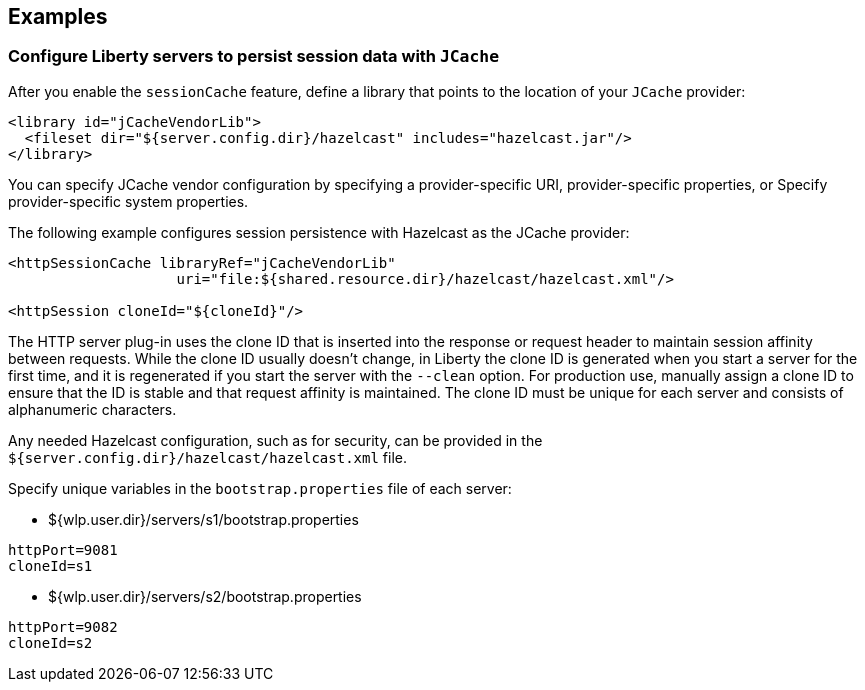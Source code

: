 == Examples


=== Configure Liberty servers to persist session data with `JCache`
After you enable the `sessionCache` feature, define a library that points to the location of your `JCache` provider:


[source,java]
----
<library id="jCacheVendorLib">
  <fileset dir="${server.config.dir}/hazelcast" includes="hazelcast.jar"/>
</library>
----

You can specify JCache vendor configuration by specifying a provider-specific URI, provider-specific properties, or Specify provider-specific system properties.

The following example configures session persistence with Hazelcast as the JCache provider:

[source,java]
----
<httpSessionCache libraryRef="jCacheVendorLib"
                    uri="file:${shared.resource.dir}/hazelcast/hazelcast.xml"/>

<httpSession cloneId="${cloneId}"/>
----

The HTTP server plug-in uses the clone ID that is inserted into the response or request header to maintain session affinity between requests.
While the clone ID usually doesn't change, in Liberty the clone ID is generated when you start a server for the first time, and it is regenerated if you start the server with the `--clean` option.
For production use, manually assign a clone ID to ensure that the ID is stable and that request affinity is maintained.
The clone ID must be unique for each server and consists of alphanumeric characters.

Any needed Hazelcast configuration, such as for security, can be provided in the `${server.config.dir}/hazelcast/hazelcast.xml` file.

Specify unique variables in the `bootstrap.properties` file of each server:

- ${wlp.user.dir}/servers/s1/bootstrap.properties
----
httpPort=9081
cloneId=s1
----
- ${wlp.user.dir}/servers/s2/bootstrap.properties
----
httpPort=9082
cloneId=s2
----
